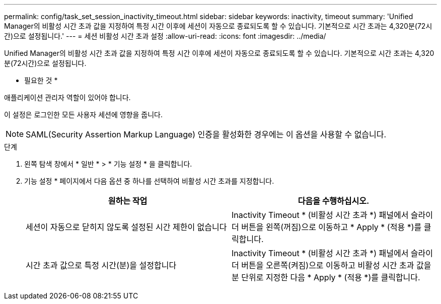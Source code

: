 ---
permalink: config/task_set_session_inactivity_timeout.html 
sidebar: sidebar 
keywords: inactivity, timeout 
summary: 'Unified Manager의 비활성 시간 초과 값을 지정하여 특정 시간 이후에 세션이 자동으로 종료되도록 할 수 있습니다. 기본적으로 시간 초과는 4,320분(72시간)으로 설정됩니다.' 
---
= 세션 비활성 시간 초과 설정
:allow-uri-read: 
:icons: font
:imagesdir: ../media/


[role="lead"]
Unified Manager의 비활성 시간 초과 값을 지정하여 특정 시간 이후에 세션이 자동으로 종료되도록 할 수 있습니다. 기본적으로 시간 초과는 4,320분(72시간)으로 설정됩니다.

* 필요한 것 *

애플리케이션 관리자 역할이 있어야 합니다.

이 설정은 로그인한 모든 사용자 세션에 영향을 줍니다.

[NOTE]
====
SAML(Security Assertion Markup Language) 인증을 활성화한 경우에는 이 옵션을 사용할 수 없습니다.

====
.단계
. 왼쪽 탐색 창에서 * 일반 * > * 기능 설정 * 을 클릭합니다.
. 기능 설정 * 페이지에서 다음 옵션 중 하나를 선택하여 비활성 시간 초과를 지정합니다.
+
[cols="2*"]
|===
| 원하는 작업 | 다음을 수행하십시오. 


 a| 
세션이 자동으로 닫히지 않도록 설정된 시간 제한이 없습니다
 a| 
Inactivity Timeout * (비활성 시간 초과 *) 패널에서 슬라이더 버튼을 왼쪽(꺼짐)으로 이동하고 * Apply * (적용 *)를 클릭합니다.



 a| 
시간 초과 값으로 특정 시간(분)을 설정합니다
 a| 
Inactivity Timeout * (비활성 시간 초과 *) 패널에서 슬라이더 버튼을 오른쪽(켜짐)으로 이동하고 비활성 시간 초과 값을 분 단위로 지정한 다음 * Apply * (적용 *)를 클릭합니다.

|===

